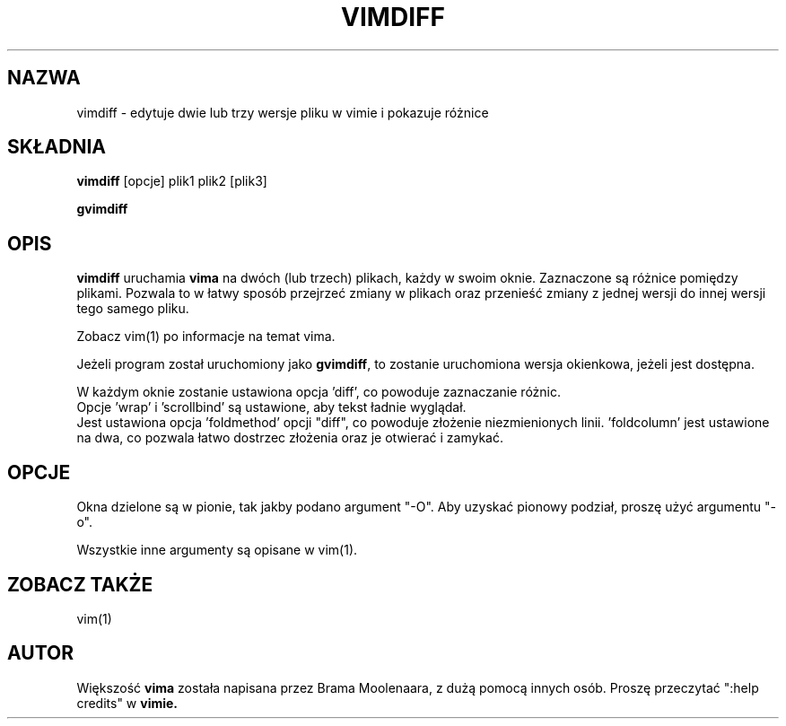 .\" Translation: Robert Luberda <robert@debian.org>, Oct 2003; vim 6.2
.\" $Id: vimdiff.1,v 1.1 2003/10/13 09:11:10 robert Exp $
.\"
.TH VIMDIFF 1 "30 marca 2001"
.SH NAZWA
vimdiff \- edytuje dwie lub trzy wersje pliku w vimie i pokazuje różnice
.SH SKŁADNIA
.br
.B vimdiff
[opcje] plik1 plik2 [plik3]
.PP
.B gvimdiff
.SH OPIS
.B vimdiff
uruchamia
.B vima
na dwóch (lub trzech) plikach, każdy w swoim oknie.
Zaznaczone są różnice pomiędzy plikami.
Pozwala to w łatwy sposób przejrzeć zmiany w plikach oraz przenieść zmiany
z jednej wersji do innej wersji tego samego pliku.
.PP
Zobacz vim(1) po informacje na temat vima.
.PP
Jeżeli program został uruchomiony jako
.BR gvimdiff ,
to zostanie uruchomiona wersja okienkowa, jeżeli jest dostępna.
.PP
W każdym oknie zostanie ustawiona opcja 'diff', co powoduje zaznaczanie różnic.
.br
Opcje 'wrap' i 'scrollbind' są ustawione, aby tekst ładnie wyglądał.
.br
Jest ustawiona opcja 'foldmethod' opcji "diff", co powoduje złożenie niezmienionych
linii.  'foldcolumn' jest ustawione na dwa, co pozwala łatwo dostrzec złożenia oraz je
otwierać i zamykać.
.SH OPCJE
Okna dzielone są w pionie, tak jakby podano argument "-O".
Aby uzyskać pionowy podział, proszę użyć argumentu "-o".
.PP
Wszystkie inne argumenty są opisane w vim(1).
.SH ZOBACZ TAKŻE
vim(1)
.SH AUTOR
Większość
.B vima
została napisana przez Brama Moolenaara, z dużą pomocą innych osób.
Proszę przeczytać ":help credits" w
.B vimie.

